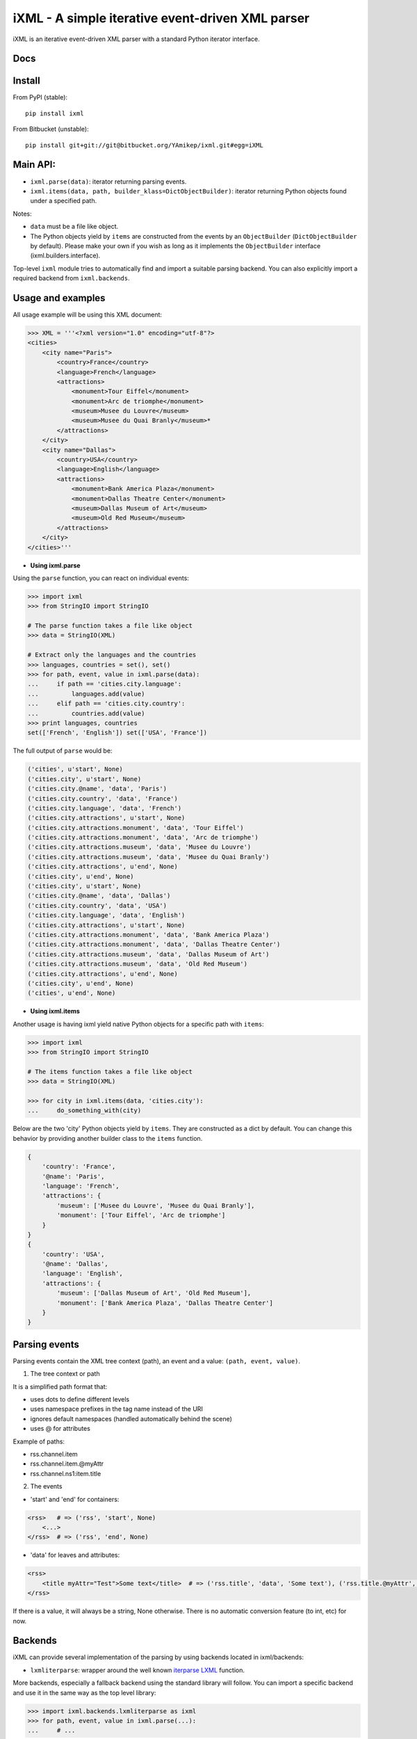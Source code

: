 =================================================
iXML - A simple iterative event-driven XML parser
=================================================

iXML is an iterative event-driven XML parser with a standard Python iterator interface.



Docs
----

.. http://ixml.readthedocs.org/en/latest/



Install
-------

From PyPI (stable)::

    pip install ixml

From Bitbucket (unstable)::

    pip install git+git://git@bitbucket.org/YAmikep/ixml.git#egg=iXML



Main API:
---------

- ``ixml.parse(data)``: iterator returning parsing events.

- ``ixml.items(data, path, builder_klass=DictObjectBuilder)``: iterator returning Python objects found under a specified path.

Notes:

- ``data`` must be a file like object.

- The Python objects yield by ``items`` are constructed from the events by an ``ObjectBuilder`` (``DictObjectBuilder`` by default). Please make your own if you wish as long as it implements the ``ObjectBuilder`` interface (ixml.builders.interface).


Top-level ``ixml`` module tries to automatically find and import a suitable
parsing backend. You can also explicitly import a required backend from
``ixml.backends``.



Usage and examples
------------------

All usage example will be using this XML document:

.. code:: python

    >>> XML = '''<?xml version="1.0" encoding="utf-8"?>
    <cities>
        <city name="Paris">
            <country>France</country>
            <language>French</language>
            <attractions>
                <monument>Tour Eiffel</monument>
                <monument>Arc de triomphe</monument>
                <museum>Musee du Louvre</museum>
                <museum>Musee du Quai Branly</museum>*
            </attractions>          
        </city>
        <city name="Dallas">
            <country>USA</country>
            <language>English</language>
            <attractions>
                <monument>Bank America Plaza</monument>
                <monument>Dallas Theatre Center</monument>
                <museum>Dallas Museum of Art</museum>
                <museum>Old Red Museum</museum>
            </attractions>          
        </city> 
    </cities>'''


- **Using ixml.parse**

Using the ``parse`` function, you can react on individual events:

.. code:: python

    >>> import ixml
    >>> from StringIO import StringIO
    
    # The parse function takes a file like object
    >>> data = StringIO(XML)

    # Extract only the languages and the countries
    >>> languages, countries = set(), set()
    >>> for path, event, value in ixml.parse(data):
    ...     if path == 'cities.city.language':
    ...         languages.add(value)
    ...     elif path == 'cities.city.country':
    ...         countries.add(value)
    >>> print languages, countries
    set(['French', 'English']) set(['USA', 'France'])


The full output of ``parse`` would be:

.. code:: python

        ('cities', u'start', None)
        ('cities.city', u'start', None)
        ('cities.city.@name', 'data', 'Paris')
        ('cities.city.country', 'data', 'France')
        ('cities.city.language', 'data', 'French')
        ('cities.city.attractions', u'start', None)
        ('cities.city.attractions.monument', 'data', 'Tour Eiffel')
        ('cities.city.attractions.monument', 'data', 'Arc de triomphe')
        ('cities.city.attractions.museum', 'data', 'Musee du Louvre')
        ('cities.city.attractions.museum', 'data', 'Musee du Quai Branly')
        ('cities.city.attractions', u'end', None)
        ('cities.city', u'end', None)
        ('cities.city', u'start', None)
        ('cities.city.@name', 'data', 'Dallas')
        ('cities.city.country', 'data', 'USA')
        ('cities.city.language', 'data', 'English')
        ('cities.city.attractions', u'start', None)
        ('cities.city.attractions.monument', 'data', 'Bank America Plaza')
        ('cities.city.attractions.monument', 'data', 'Dallas Theatre Center')
        ('cities.city.attractions.museum', 'data', 'Dallas Museum of Art')
        ('cities.city.attractions.museum', 'data', 'Old Red Museum')
        ('cities.city.attractions', u'end', None)
        ('cities.city', u'end', None)
        ('cities', u'end', None)


- **Using ixml.items**

Another usage is having ixml yield native Python objects for a specific path with ``items``:

.. code:: python

    >>> import ixml
    >>> from StringIO import StringIO
    
    # The items function takes a file like object
    >>> data = StringIO(XML)

    >>> for city in ixml.items(data, 'cities.city'):
    ...     do_something_with(city)


Below are the two 'city' Python objects yield by ``items``. They are constructed as a dict by default. 
You can change this behavior by providing another builder class to the ``items`` function.

.. code:: python

    {   
        'country': 'France', 
        '@name': 'Paris', 
        'language': 'French', 
        'attractions': {
            'museum': ['Musee du Louvre', 'Musee du Quai Branly'],
            'monument': ['Tour Eiffel', 'Arc de triomphe']
        }
    }
    {
        'country': 'USA',
        '@name': 'Dallas',
        'language': 'English',
        'attractions': {
            'museum': ['Dallas Museum of Art', 'Old Red Museum'], 
            'monument': ['Bank America Plaza', 'Dallas Theatre Center']
        }
    }



Parsing events
--------------

Parsing events contain the XML tree context (path), an event and a value: ``(path, event, value)``.

1. The tree context or path

It is a simplified path format that:

- uses dots to define different levels
- uses namespace prefixes in the tag name instead of the URI
- ignores default namespaces (handled automatically behind the scene)
- uses @ for attributes

Example of paths:

- rss.channel.item
- rss.channel.item.@myAttr
- rss.channel.ns1:item.title


2. The events

- 'start' and 'end' for containers:

.. code:: python

    <rss>   # => ('rss', 'start', None)
        <...>
    </rss>  # => ('rss', 'end', None)


- 'data' for leaves and attributes:

.. code:: python

    <rss>   
        <title myAttr="Test">Some text</title>  # => ('rss.title', 'data', 'Some text'), ('rss.title.@myAttr', 'data', 'Test')
    </rss>

If there is a value, it will always be a string, None otherwise.
There is no automatic conversion feature (to int, etc) for now.


Backends
--------

iXML can provide several implementation of the parsing by using backends located in ixml/backends:

- ``lxmliterparse``: wrapper around the well known `iterparse LXML <http://lxml.de/parsing.html#iterparse-and-iterwalk>`_ function.

More backends, especially a fallback backend using the standard library will follow.
You can import a specific backend and use it in the same way as the top level library:

.. code:: python

    >>> import ixml.backends.lxmliterparse as ixml
    >>> for path, event, value in ixml.parse(...):
    ...     # ... 

Importing the top level library as ``import ixml`` tries to import all backends
in order, so it either finds an appropriate version of LXML or falls back to the
Python backend if none is found.
For now, it will just raise an exception if LXML cannot be found.


ObjecBuilder
------------
